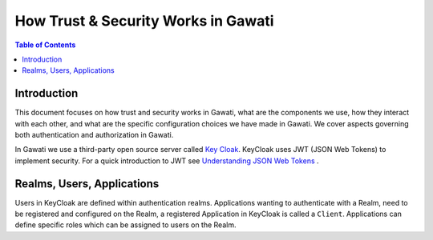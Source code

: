 ####################################
How Trust & Security Works in Gawati
####################################

.. contents:: Table of Contents 
  :local:

************
Introduction
************

This document focuses on how trust and security works in Gawati, what are the components we use, how they interact with each other, and what are the specific configuration choices we have made in Gawati. We cover aspects governing both authentication and authorization in Gawati. 

In Gawati we use a third-party open source server called `Key Cloak <https://www.keycloak.org>`_.  KeyCloak uses JWT (JSON Web Tokens) to implement security. For a quick introduction to JWT see `Understanding JSON Web Tokens <https://medium.com/vandium-software/5-easy-steps-to-understanding-json-web-tokens-jwt-1164c0adfcec>`_ .


***************************
Realms, Users, Applications
***************************

Users in KeyCloak are defined within authentication realms.  Applications wanting to authenticate with a Realm, need to be registered and configured on the Realm, a registered Application in KeyCloak is called a ``Client``. Applications can define specific roles which can be assigned to users on the Realm. 






